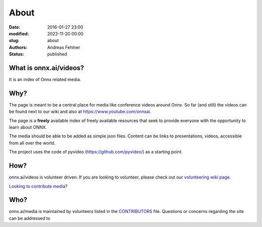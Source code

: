 About
#####

:date: 2016-01-27 23:00
:modified: 2022-11-20 00:00
:slug: about
:authors: Andreas Fehlner
:status: published

What is onnx.ai/videos?
-----------------------

It is an index of Onnx related media.

Why?
----


The page is meant to be a central place for media like conference videos around Onnx. 
So far (and still) the videos can be found next to our wiki and also at https://www.youtube.com/onnxai.

The page is a **freely** available index of
freely available resources that seek to provide everyone with the
opportunity to learn about ONNX.

The media should be able to be added as simple json files. Content can be links to presentations, 
videos, accessible from all over the world. 

The project uses the code of pyvideo (https://github.com/pyvideo/) as a starting point. 


How?
----

onnx.ai/videos is volunteer driven. If you are looking to volunteer, please check
out our `volunteering wiki page`_.

`Looking to contribute media?`_

Who?
----

onnx.ai/media is maintained by volunteers listed in the `CONTRIBUTORS`_ file.
Questions or concerns regarding the site can be addressed to

.. _`CONTRIBUTORS`: https://github.com/pyvideo/pyvideo/blob/master/CONTRIBUTORS.rst
.. _`volunteering wiki page`: https://github.com/pyvideo/pyvideo/wiki/How-to-Volunteer
.. _`Looking to contribute media?`: https://github.com/pyvideo/pyvideo/wiki/How-to-Contribute-Media
.. _`PyVideo.org`: http://pyvideo.org
.. _`GitHub.com`: https://github.com/pyvideo/pyvideo